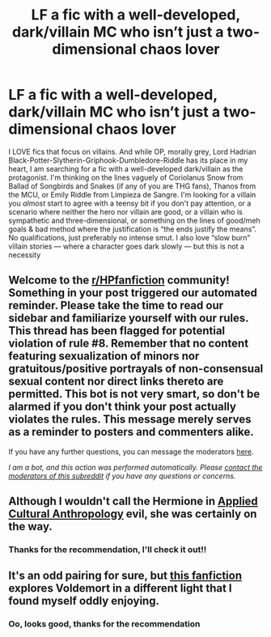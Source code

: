 #+TITLE: LF a fic with a well-developed, dark/villain MC who isn’t just a two-dimensional chaos lover

* LF a fic with a well-developed, dark/villain MC who isn’t just a two-dimensional chaos lover
:PROPERTIES:
:Author: homieorhomo
:Score: 3
:DateUnix: 1605749081.0
:DateShort: 2020-Nov-19
:FlairText: Request
:END:
I LOVE fics that focus on villains. And while OP, morally grey, Lord Hadrian Black-Potter-Slytherin-Griphook-Dumbledore-Riddle has its place in my heart, I am searching for a fic with a well-developed dark/villain as the protagonist. I'm thinking on the lines vaguely of Coriolanus Snow from Ballad of Songbirds and Snakes (if any of you are THG fans), Thanos from the MCU, or Emily Riddle from Limpieza de Sangre. I'm looking for a villain you /almost/ start to agree with a teensy bit if you don't pay attention, or a scenario where neither the hero nor villain are good, or a villain who is sympathetic and three-dimensional, or something on the lines of good/meh goals & bad method where the justification is “the ends justify the means”. No qualifications, just preferably no intense smut. I also love “slow burn” villain stories --- where a character goes dark slowly --- but this is not a necessity


** Welcome to the [[/r/HPfanfiction][r/HPfanfiction]] community! Something in your post triggered our automated reminder. Please take the time to read our sidebar and familiarize yourself with our rules. This thread has been flagged for potential violation of rule #8. Remember that no content featuring sexualization of minors nor gratuitous/positive portrayals of non-consensual sexual content nor direct links thereto are permitted. This bot is not very smart, so don't be alarmed if you don't think your post actually violates the rules. This message merely serves as a reminder to posters and commenters alike.

If you have any further questions, you can message the moderators [[https://www.reddit.com/message/compose?to=%2Fr%2FHPfanfiction][here]].

/I am a bot, and this action was performed automatically. Please [[/message/compose/?to=/r/HPfanfiction][contact the moderators of this subreddit]] if you have any questions or concerns./
:PROPERTIES:
:Author: AutoModerator
:Score: 1
:DateUnix: 1605749081.0
:DateShort: 2020-Nov-19
:END:


** Although I wouldn't call the Hermione in [[https://www.fanfiction.net/s/9238861/1/Applied-Cultural-Anthropology-or][Applied Cultural Anthropology]] evil, she was certainly on the way.
:PROPERTIES:
:Author: Why634
:Score: 6
:DateUnix: 1605749916.0
:DateShort: 2020-Nov-19
:END:

*** Thanks for the recommendation, I'll check it out!!
:PROPERTIES:
:Author: homieorhomo
:Score: 1
:DateUnix: 1605877142.0
:DateShort: 2020-Nov-20
:END:


** It's an odd pairing for sure, but [[https://m.fanfiction.net/s/3037156/1/Twelve-Dark-Moons][this fanfiction]] explores Voldemort in a different light that I found myself oddly enjoying.
:PROPERTIES:
:Author: Dingeon_Master_
:Score: 2
:DateUnix: 1605753578.0
:DateShort: 2020-Nov-19
:END:

*** Oo, looks good, thanks for the recommendation
:PROPERTIES:
:Author: homieorhomo
:Score: 1
:DateUnix: 1605877165.0
:DateShort: 2020-Nov-20
:END:
